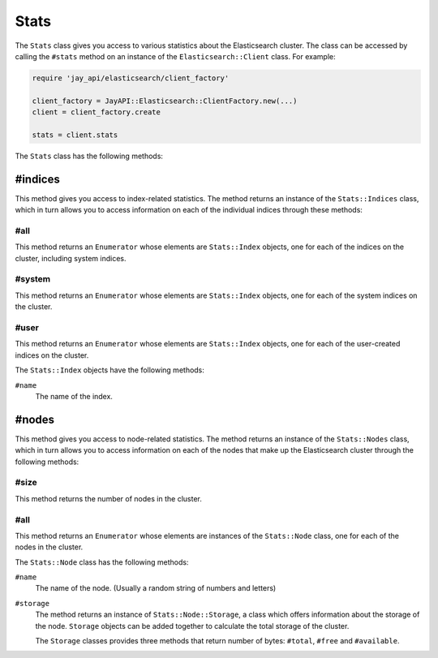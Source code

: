 Stats
=====

The ``Stats`` class gives you access to various statistics about the
Elasticsearch cluster. The class can be accessed by calling the ``#stats``
method on an instance of the ``Elasticsearch::Client`` class. For example:

.. code-block:: ruby

   require 'jay_api/elasticsearch/client_factory'

   client_factory = JayAPI::Elasticsearch::ClientFactory.new(...)
   client = client_factory.create

   stats = client.stats

The ``Stats`` class has the following methods:

#indices
--------

This method gives you access to index-related statistics. The method returns an
instance of the ``Stats::Indices`` class, which in turn allows you to access
information on each of the individual indices through these methods:

#all
++++

This method returns an ``Enumerator`` whose elements are ``Stats::Index``
objects, one for each of the indices on the cluster, including system indices.

#system
+++++++

This method returns an ``Enumerator`` whose elements are ``Stats::Index``
objects, one for each of the system indices on the cluster.

#user
+++++

This method returns an ``Enumerator`` whose elements are ``Stats::Index``
objects, one for each of the user-created indices on the cluster.

The ``Stats::Index`` objects have the following methods:

``#name``
  The name of the index.

#nodes
------

This method gives you access to node-related statistics. The method returns an
instance of the ``Stats::Nodes`` class, which in turn allows you to access
information on each of the nodes that make up the Elasticsearch cluster through
the following methods:

#size
+++++

This method returns the number of nodes in the cluster.

#all
++++

This method returns an ``Enumerator`` whose elements are instances of the
``Stats::Node`` class, one for each of the nodes in the cluster.

The ``Stats::Node`` class has the following methods:

``#name``
  The name of the node. (Usually a random string of numbers and letters)

``#storage``
  The method returns an instance of ``Stats::Node::Storage``, a class which
  offers information about the storage of the node. ``Storage`` objects can be
  added together to calculate the total storage of the cluster.

  The ``Storage`` classes provides three methods that return number of bytes:
  ``#total``, ``#free`` and ``#available``.
